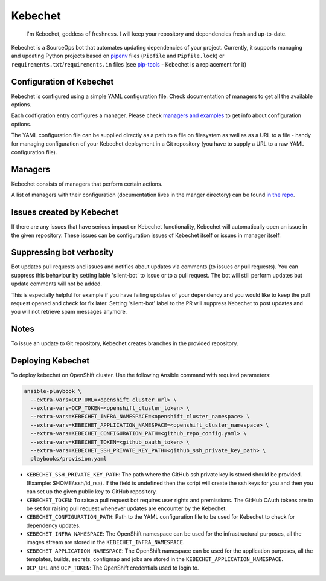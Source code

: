 Kebechet
--------

  I'm Kebechet, goddess of freshness. I will keep your repository and dependencies fresh and up-to-date.

Kebechet is a SourceOps bot that automates updating dependencies of your project. Currently, it supports managing and updating Python projects based on `pipenv <https://docs.pipenv.org/>`_ files (``Pipfile`` and ``Pipfile.lock``) or ``requirements.txt``/``requirements.in`` files (see `pip-tools <https://pypi.org/project/pip-tools/>`_ - Kebechet is a replacement for it)

Configuration of Kebechet
=========================

Kebechet is configured using a simple YAML configuration file. Check documentation of managers to get all the available options.

Each codfigration entry configures a manager. Please check `managers and examples <https://github.com/thoth-station/kebechet/tree/master/kebechet/managers>`_ to get info about configuration options.

The YAML configuration file can be supplied directly as a path to a file on filesystem as well as as a URL to a file - handy for managing configuration of your Kebechet deployment in a Git repository (you have to supply a URL to a raw YAML configuration file).

Managers
========

Kebechet consists of managers that perform certain actions.

A list of managers with their configuration (documentation lives in the manger directory) can be found `in the repo <https://github.com/thoth-station/kebechet/tree/master/kebechet/managers>`_.

Issues created by Kebechet
==========================

If there are any issues that have serious impact on Kebechet functionality, Kebechet will automatically open an issue in the given repository. These issues can be configuration issues of Kebechet itself or issues in manager itself.

Suppressing bot verbosity
=========================

Bot updates pull requests and issues and notifies about updates via comments (to issues or pull requests). You can suppress this behaviour by setting lable 'silent-bot' to issue or to a pull request. The bot will still perform updates but update comments will not be added.

This is especially helpful for example if you have failing updates of your dependency and you would like to keep the pull request opened and check for fix later. Setting 'silent-bot' label to the PR will suppress Kebechet to post updates and you will not retrieve spam messages anymore.

Notes
=====

To issue an update to Git repository, Kebechet creates branches in the provided repository.

Deploying Kebechet
=================

To deploy kebechet on OpenShift cluster. Use the following Ansible command with required parameters:

.. code-block:: console

  ansible-playbook \
    --extra-vars=OCP_URL=<openshift_cluster_url> \
    --extra-vars=OCP_TOKEN=<openshift_cluster_token> \
    --extra-vars=KEBECHET_INFRA_NAMESPACE=<openshift_cluster_namespace> \
    --extra-vars=KEBECHET_APPLICATION_NAMESPACE=<openshift_cluster_namespace> \
    --extra-vars=KEBECHET_CONFIGURATION_PATH=<github_repo_config.yaml> \
    --extra-vars=KEBECHET_TOKEN=<github_oauth_token> \
    --extra-vars=KEBECHET_SSH_PRIVATE_KEY_PATH=<github_ssh_private_key_path> \
    playbooks/provision.yaml


* ``KEBECHET_SSH_PRIVATE_KEY_PATH``: The path where the GitHub ssh private key is stored should be provided. (Example: $HOME/.ssh/id_rsa). If the field is undefined then the script will create the ssh keys for you and then you can set up the given public key to GitHub repository.

* ``KEBECHET_TOKEN``: To raise a pull request bot requires user rights and premissions. The GitHub OAuth tokens are to be set for raising pull request whenever updates are encounter by the Kebechet.

* ``KEBECHET_CONFIGURATION_PATH``: Path to the YAML configuration file to be used for Kebechet to check for dependency updates.

* ``KEBECHET_INFRA_NAMESPACE``: The OpenShift namespace can be used for the infrastructural purposes, all the images stream are stored in the ``KEBECHET_INFRA_NAMESPACE``.

* ``KEBECHET_APPLICATION_NAMESPACE``: The OpenShift namespace can be used for the application purposes, all the templates, builds, secrets, configmap and jobs are stored in the ``KEBECHET_APPLICATION_NAMESPACE``.

* ``OCP_URL`` and ``OCP_TOKEN``: The OpenShift credentials used to login to.
